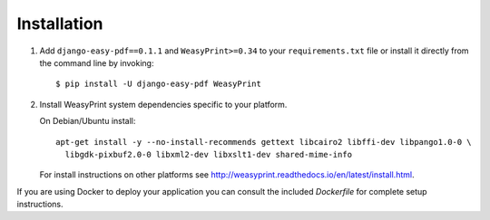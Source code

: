 ============
Installation
============

1. Add ``django-easy-pdf==0.1.1`` and ``WeasyPrint>=0.34``
   to your ``requirements.txt`` file or install it directly from the command line by invoking::

        $ pip install -U django-easy-pdf WeasyPrint

2. Install WeasyPrint system dependencies specific to your platform.

   On Debian/Ubuntu install::

      apt-get install -y --no-install-recommends gettext libcairo2 libffi-dev libpango1.0-0 \
        libgdk-pixbuf2.0-0 libxml2-dev libxslt1-dev shared-mime-info

   For install instructions on other platforms see http://weasyprint.readthedocs.io/en/latest/install.html.

If you are using Docker to deploy your application you can consult the included `Dockerfile`
for complete setup instructions.
